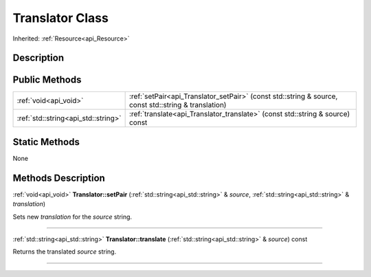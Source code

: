 .. _api_Translator:
Translator Class
================

Inherited: :ref:`Resource<api_Resource>`

.. _api_Translator_description:
Description
-----------



.. _api_Translator_public:
Public Methods
--------------

+-------------------------------------+------------------------------------------------------------------------------------------------------+
|               :ref:`void<api_void>` | :ref:`setPair<api_Translator_setPair>` (const std::string & source, const std::string & translation) |
+-------------------------------------+------------------------------------------------------------------------------------------------------+
| :ref:`std::string<api_std::string>` | :ref:`translate<api_Translator_translate>` (const std::string & source) const                        |
+-------------------------------------+------------------------------------------------------------------------------------------------------+



.. _api_Translator_static:
Static Methods
--------------

None

.. _api_Translator_methods:
Methods Description
-------------------

.. _api_Translator_setPair:

:ref:`void<api_void>`  **Translator::setPair** (:ref:`std::string<api_std::string>` & *source*, :ref:`std::string<api_std::string>` & *translation*)

Sets new *translation* for the *source* string.

----

.. _api_Translator_translate:

:ref:`std::string<api_std::string>`  **Translator::translate** (:ref:`std::string<api_std::string>` & *source*) const

Returns the translated *source* string.

----


